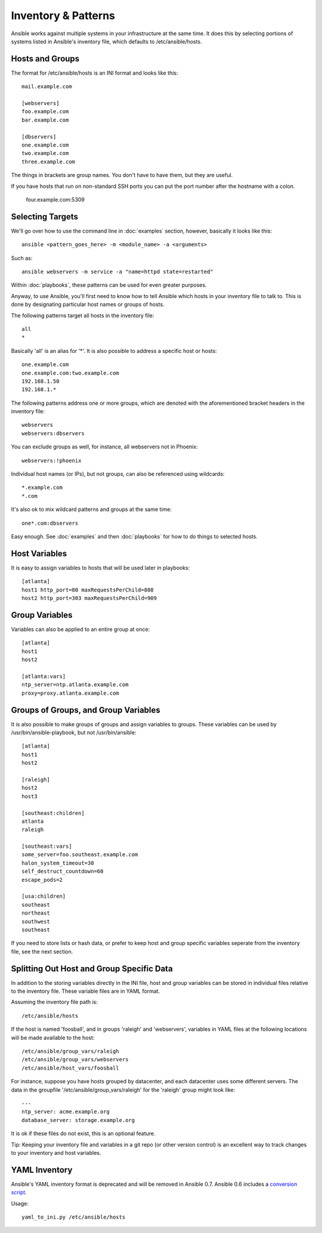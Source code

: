 .. _patterns:

Inventory & Patterns
====================

Ansible works against multiple systems in your infrastructure at the
same time.  It does this by selecting portions of systems listed in
Ansible's inventory file, which defaults to /etc/ansible/hosts.

.. _inventoryformat:

Hosts and Groups
++++++++++++++++

The format for /etc/ansible/hosts is an INI format and looks like this::

    mail.example.com

    [webservers]
    foo.example.com
    bar.example.com

    [dbservers]
    one.example.com
    two.example.com
    three.example.com

The things in brackets are group names. You don't have to have them,
but they are useful.

If you have hosts that run on non-standard SSH ports you can put the port number
after the hostname with a colon.  

    four.example.com:5309

Selecting Targets
+++++++++++++++++

We'll go over how to use the command line in :doc:`examples` section, however, basically it looks like this::

    ansible <pattern_goes_here> -m <module_name> -a <arguments>
    
Such as::

    ansible webservers -m service -a "name=httpd state=restarted"

Within :doc:`playbooks`, these patterns can be used for even greater purposes.

Anyway, to use Ansible, you'll first need to know how to tell Ansible which hosts in your inventory file to talk to.
This is done by designating particular host names or groups of hosts.

The following patterns target all hosts in the inventory file::

    all
    *    

Basically 'all' is an alias for '*'.  It is also possible to address a specific host or hosts::

    one.example.com
    one.example.com:two.example.com
    192.168.1.50
    192.168.1.*
 
The following patterns address one or more groups, which are denoted
with the aforementioned bracket headers in the inventory file::

    webservers
    webservers:dbservers

You can exclude groups as well, for instance, all webservers not in Phoenix::

    webservers:!phoenix

Individual host names (or IPs), but not groups, can also be referenced using
wildcards::

    *.example.com
    *.com

It's also ok to mix wildcard patterns and groups at the same time::

    one*.com:dbservers


Easy enough.  See :doc:`examples` and then :doc:`playbooks` for how to do things to selected hosts.

Host Variables
++++++++++++++

It is easy to assign variables to hosts that will be used later in playbooks::
 
   [atlanta]
   host1 http_port=80 maxRequestsPerChild=808
   host2 http_port=303 maxRequestsPerChild=909


Group Variables
+++++++++++++++

Variables can also be applied to an entire group at once::

   [atlanta]
   host1
   host2

   [atlanta:vars]
   ntp_server=ntp.atlanta.example.com
   proxy=proxy.atlanta.example.com

Groups of Groups, and Group Variables
+++++++++++++++++++++++++++++++++++++

It is also possible to make groups of groups and assign
variables to groups.  These variables can be used by /usr/bin/ansible-playbook, but not
/usr/bin/ansible::

   [atlanta]
   host1
   host2

   [raleigh]
   host2
   host3

   [southeast:children]
   atlanta
   raleigh

   [southeast:vars]
   some_server=foo.southeast.example.com
   halon_system_timeout=30
   self_destruct_countdown=60
   escape_pods=2

   [usa:children]
   southeast
   northeast
   southwest
   southeast

If you need to store lists or hash data, or prefer to keep host and group specific variables
seperate from the inventory file, see the next section.

Splitting Out Host and Group Specific Data
++++++++++++++++++++++++++++++++++++++++++

.. versionadded:: 0.6

In addition to the storing variables directly in the INI file, host
and group variables can be stored in individual files relative to the
inventory file.  These variable files are in YAML format.

Assuming the inventory file path is::

    /etc/ansible/hosts

If the host is named 'foosball', and in groups 'raleigh' and 'webservers', variables
in YAML files at the following locations will be made available to the host::

    /etc/ansible/group_vars/raleigh
    /etc/ansible/group_vars/webservers
    /etc/ansible/host_vars/foosball

For instance, suppose you have hosts grouped by datacenter, and each datacenter
uses some different servers.  The data in the groupfile '/etc/ansible/group_vars/raleigh' for
the 'raleigh' group might look like::

    ---
    ntp_server: acme.example.org
    database_server: storage.example.org

It is ok if these files do not exist, this is an optional feature.

Tip: Keeping your inventory file and variables in a git repo (or other version control) 
is an excellent way to track changes to your inventory and host variables.

.. versionadded:: 0.5
   If you ever have two python interpreters on a system, set a
   variable called 'ansible_python_interpreter' to the Python
   interpreter path you would like to use.

YAML Inventory
++++++++++++++

.. deprecated:: 0.7

Ansible's YAML inventory format is deprecated and will be removed in
Ansible 0.7.  Ansible 0.6 includes a `conversion script
<https://github.com/ansible/ansible/blob/devel/examples/scripts/yaml_to_ini.py>`_.

Usage::

    yaml_to_ini.py /etc/ansible/hosts

.. seealso::

   :doc:`examples`
       Examples of basic commands
   :doc:`playbooks`
       Learning ansible's configuration management language
   `Mailing List <http://groups.google.com/group/ansible-project>`_
       Questions? Help? Ideas?  Stop by the list on Google Groups
   `irc.freenode.net <http://irc.freenode.net>`_
       #ansible IRC chat channel

